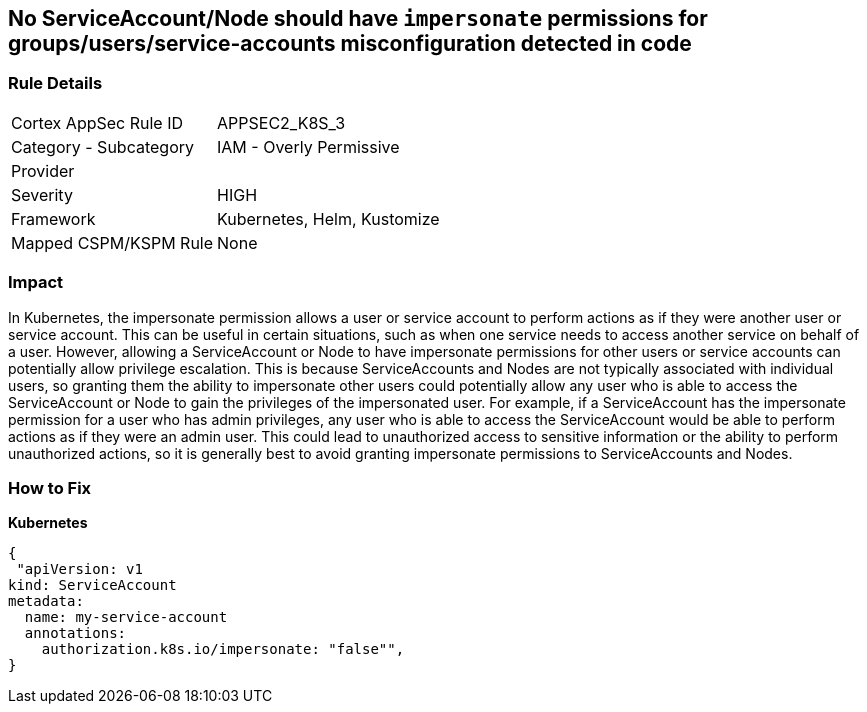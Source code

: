 == No ServiceAccount/Node should have `impersonate` permissions for groups/users/service-accounts misconfiguration detected in code
// ServiceAccounts and Nodes should not have `impersonate` permissions for groups/users/service-accounts

=== Rule Details

[cols="1,2"]
|===
|Cortex AppSec Rule ID |APPSEC2_K8S_3
|Category - Subcategory |IAM - Overly Permissive
|Provider |
|Severity |HIGH
|Framework |Kubernetes, Helm, Kustomize
|Mapped CSPM/KSPM Rule |None
|===
 



=== Impact
In Kubernetes, the impersonate permission allows a user or service account to perform actions as if they were another user or service account.
This can be useful in certain situations, such as when one service needs to access another service on behalf of a user.
However, allowing a ServiceAccount or Node to have impersonate permissions for other users or service accounts can potentially allow privilege escalation.
This is because ServiceAccounts and Nodes are not typically associated with individual users, so granting them the ability to impersonate other users could potentially allow any user who is able to access the ServiceAccount or Node to gain the privileges of the impersonated user.
For example, if a ServiceAccount has the impersonate permission for a user who has admin privileges, any user who is able to access the ServiceAccount would be able to perform actions as if they were an admin user.
This could lead to unauthorized access to sensitive information or the ability to perform unauthorized actions, so it is generally best to avoid granting impersonate permissions to ServiceAccounts and Nodes.

=== How to Fix

*Kubernetes*

[source,yaml]
----
{
 "apiVersion: v1
kind: ServiceAccount
metadata:
  name: my-service-account
  annotations:
    authorization.k8s.io/impersonate: "false"",
}
----

